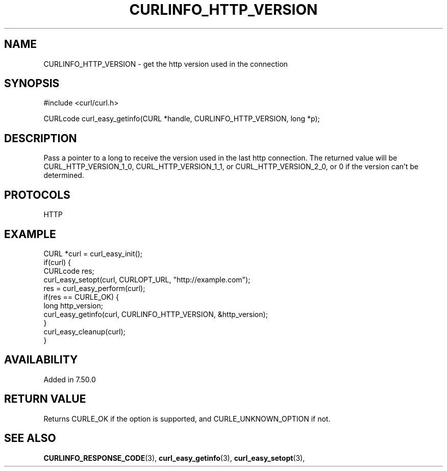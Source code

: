 .\" **************************************************************************
.\" *                                  _   _ ____  _
.\" *  Project                     ___| | | |  _ \| |
.\" *                             / __| | | | |_) | |
.\" *                            | (__| |_| |  _ <| |___
.\" *                             \___|\___/|_| \_\_____|
.\" *
.\" * Copyright (C) 1998 - 2016, Daniel Stenberg, <daniel@haxx.se>, et al.
.\" *
.\" * This software is licensed as described in the file COPYING, which
.\" * you should have received as part of this distribution. The terms
.\" * are also available at https://curl.haxx.se/docs/copyright.html.
.\" *
.\" * You may opt to use, copy, modify, merge, publish, distribute and/or sell
.\" * copies of the Software, and permit persons to whom the Software is
.\" * furnished to do so, under the terms of the COPYING file.
.\" *
.\" * This software is distributed on an "AS IS" basis, WITHOUT WARRANTY OF ANY
.\" * KIND, either express or implied.
.\" *
.\" **************************************************************************
.\"
.TH CURLINFO_HTTP_VERSION 3 "May 11, 2016" "libcurl 7.63.0" "curl_easy_getinfo options"

.SH NAME
CURLINFO_HTTP_VERSION \- get the http version used in the connection
.SH SYNOPSIS
#include <curl/curl.h>

CURLcode curl_easy_getinfo(CURL *handle, CURLINFO_HTTP_VERSION, long *p);
.SH DESCRIPTION
Pass a pointer to a long to receive the version used in the last http connection.
The returned value will be CURL_HTTP_VERSION_1_0, CURL_HTTP_VERSION_1_1, or
CURL_HTTP_VERSION_2_0, or 0 if the version can't be determined.
.SH PROTOCOLS
HTTP
.SH EXAMPLE
.nf
CURL *curl = curl_easy_init();
if(curl) {
  CURLcode res;
  curl_easy_setopt(curl, CURLOPT_URL, "http://example.com");
  res = curl_easy_perform(curl);
  if(res == CURLE_OK) {
    long http_version;
    curl_easy_getinfo(curl, CURLINFO_HTTP_VERSION, &http_version);
  }
  curl_easy_cleanup(curl);
}
.fi
.SH AVAILABILITY
Added in 7.50.0
.SH RETURN VALUE
Returns CURLE_OK if the option is supported, and CURLE_UNKNOWN_OPTION if not.
.SH "SEE ALSO"
.BR CURLINFO_RESPONSE_CODE "(3), "
.BR curl_easy_getinfo "(3), " curl_easy_setopt "(3), "

